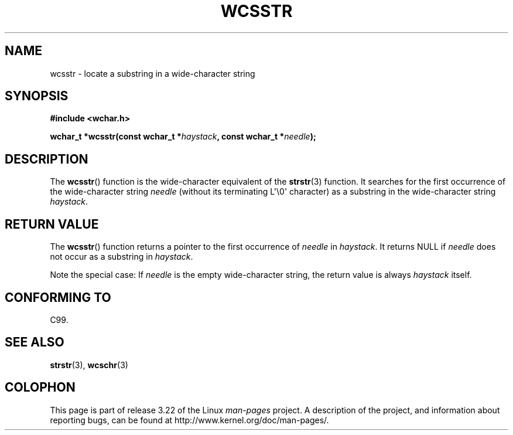 .\" Copyright (c) Bruno Haible <haible@clisp.cons.org>
.\"
.\" This is free documentation; you can redistribute it and/or
.\" modify it under the terms of the GNU General Public License as
.\" published by the Free Software Foundation; either version 2 of
.\" the License, or (at your option) any later version.
.\"
.\" References consulted:
.\"   GNU glibc-2 source code and manual
.\"   Dinkumware C library reference http://www.dinkumware.com/
.\"   OpenGroup's Single Unix specification http://www.UNIX-systems.org/online.html
.\"   ISO/IEC 9899:1999
.\"
.TH WCSSTR 3  1999-07-25 "GNU" "Linux Programmer's Manual"
.SH NAME
wcsstr \- locate a substring in a wide-character string
.SH SYNOPSIS
.nf
.B #include <wchar.h>
.sp
.BI "wchar_t *wcsstr(const wchar_t *" haystack ", const wchar_t *" needle );
.fi
.SH DESCRIPTION
The
.BR wcsstr ()
function is the wide-character equivalent of the
.BR strstr (3)
function.
It searches for the first occurrence of the wide-character string
\fIneedle\fP (without its terminating L\(aq\\0\(aq character) as a substring in
the wide-character string \fIhaystack\fP.
.SH "RETURN VALUE"
The
.BR wcsstr ()
function returns a pointer to the first occurrence of
\fIneedle\fP in \fIhaystack\fP.
It returns NULL if \fIneedle\fP does not occur
as a substring in \fIhaystack\fP.
.PP
Note the special case:
If \fIneedle\fP is the empty wide-character string,
the return value is always \fIhaystack\fP itself.
.SH "CONFORMING TO"
C99.
.SH "SEE ALSO"
.BR strstr (3),
.BR wcschr (3)
.SH COLOPHON
This page is part of release 3.22 of the Linux
.I man-pages
project.
A description of the project,
and information about reporting bugs,
can be found at
http://www.kernel.org/doc/man-pages/.
